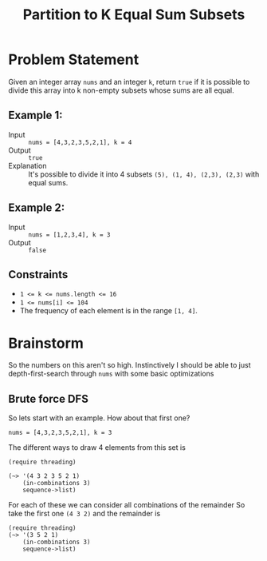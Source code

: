 #+TITLE: Partition to K Equal Sum Subsets

* Problem Statement
  
  Given an integer array ~nums~ and an integer ~k~, return ~true~ if it is possible to divide this array into k non-empty subsets whose sums are all equal.
  
** Example 1:
   * Input :: ~nums = [4,3,2,3,5,2,1], k = 4~
   * Output :: ~true~
   * Explanation :: It's possible to divide it into 4 subsets ~(5), (1, 4), (2,3), (2,3)~ with equal sums.

** Example 2:
   * Input :: ~nums = [1,2,3,4], k = 3~
   * Output :: ~false~

** Constraints
   - ~1 <= k <= nums.length <= 16~
   - ~1 <= nums[i] <= 104~
   - The frequency of each element is in the range ~[1, 4]~.

* Brainstorm

  So the numbers on this aren't so high. Instinctively I should be able to just depth-first-search through ~nums~ with some basic optimizations 

**  Brute force DFS

   So lets start with an example. How about that first one?

   ~nums = [4,3,2,3,5,2,1], k = 3~

   The different ways to draw 4 elements from this set is
   
#+begin_src racket
  (require threading)
  
  (~> '(4 3 2 3 5 2 1)
      (in-combinations 3)
      sequence->list)
#+end_src

#+RESULTS:
: '((4 3 2) (4 3 3) (4 3 5) (4 3 2) (4 3 1) (4 2 3) (4 2 5) (4 2 2) (4 2 1) (4 3 5) (4 3 2) (4 3 1) (4 5 2) (4 5 1) (4 2 1) (3 2 3) (3 2 5) (3 2 2) (3 2 1) (3 3 5) (3 3 2) (3 3 1) (3 5 2) (3 5 1) (3 2 1) (2 3 5) (2 3 2) (2 3 1) (2 5 2) (2 5 1) (2 2 1) (3 5 2) (3 5 1) (3 2 1) (5 2 1))

For each of these we can consider all combinations of the remainder So take the first one ~(4 3 2)~ and the remainder is

#+begin_src racket
  (require threading)
  (~> '(3 5 2 1)
      (in-combinations 3)
      sequence->list)
#+end_src

#+RESULTS:
: '((3 5 2) (3 5 1) (3 2 1) (5 2 1))
